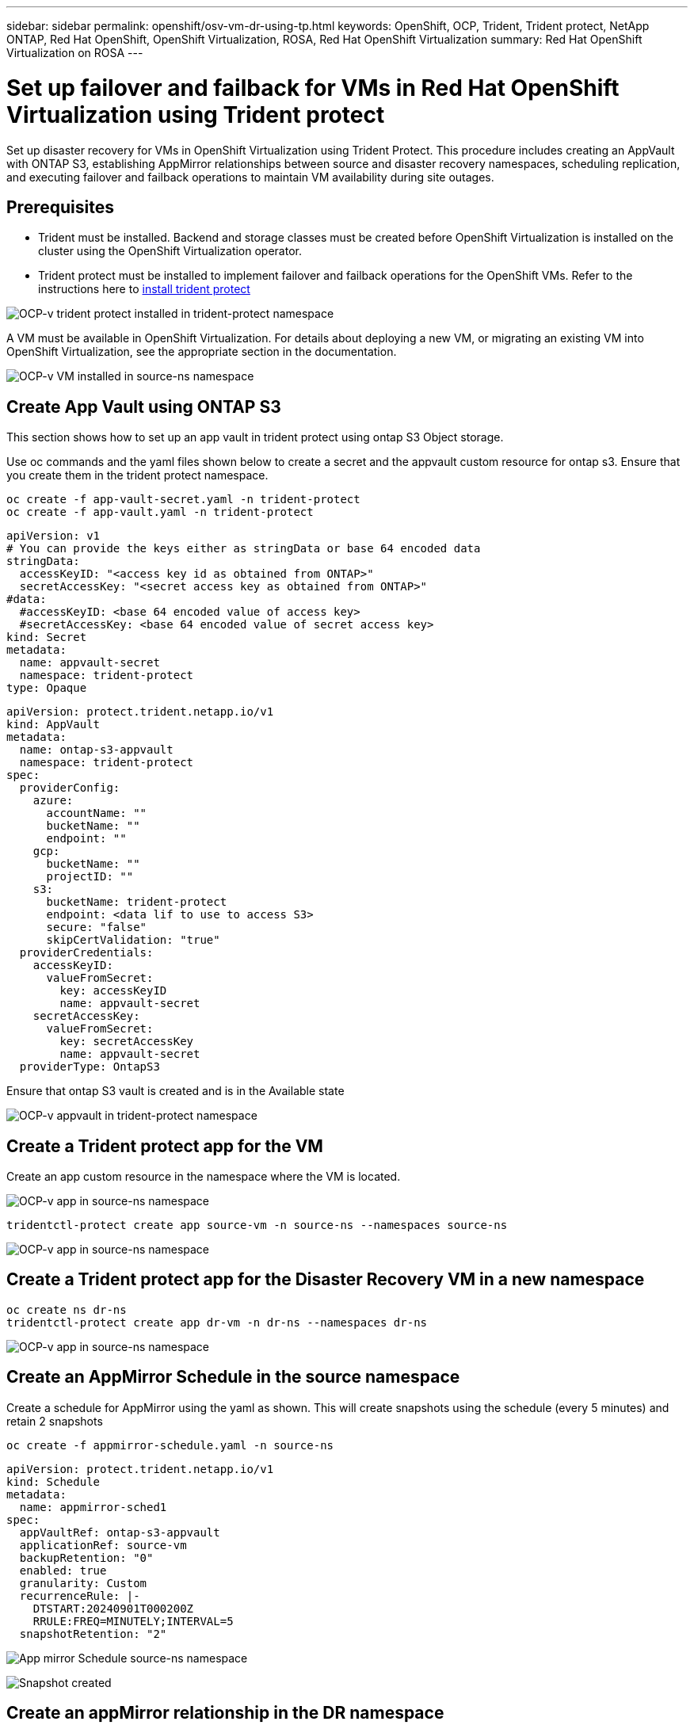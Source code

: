 ---
sidebar: sidebar
permalink: openshift/osv-vm-dr-using-tp.html
keywords: OpenShift, OCP, Trident, Trident protect, NetApp ONTAP, Red Hat OpenShift, OpenShift Virtualization, ROSA, Red Hat OpenShift Virtualization
summary: Red Hat OpenShift Virtualization on ROSA
---

= Set up failover and failback for VMs in Red Hat OpenShift Virtualization using Trident protect
:hardbreaks:
:nofooter:
:icons: font
:linkattrs:
:imagesdir: ../media/

[.lead]
Set up disaster recovery for VMs in OpenShift Virtualization using Trident Protect. This procedure includes creating an AppVault with ONTAP S3, establishing AppMirror relationships between source and disaster recovery namespaces, scheduling replication, and executing failover and failback operations to maintain VM availability during site outages.

== Prerequisites
*   Trident must be installed. Backend and storage classes must be created before OpenShift Virtualization is installed on the cluster using the OpenShift Virtualization operator. 

*   Trident protect must be installed to implement failover and failback operations for the OpenShift VMs. Refer to the instructions here to link:https://docs.netapp.com/us-en/trident/trident-protect/trident-protect-installation.html[install trident protect]

image:redhat-openshift-ocpv-tp-001.png[OCP-v trident protect installed in trident-protect namespace]

A VM must be available in OpenShift Virtualization. For details about deploying a new VM, or migrating an existing VM into OpenShift Virtualization, see the appropriate section in the documentation.

image:redhat-openshift-ocpv-tp-003.png[OCP-v VM installed in source-ns namespace]


== Create App Vault using ONTAP S3

This section shows how to set up an app vault in trident protect using ontap S3 Object  storage.

Use oc commands and the yaml files shown below to create a secret and the appvault custom resource for ontap s3. Ensure that you create them in the trident protect namespace. 

[source, cli]
oc create -f app-vault-secret.yaml -n trident-protect
oc create -f app-vault.yaml -n trident-protect

[source,yaml]
apiVersion: v1
# You can provide the keys either as stringData or base 64 encoded data
stringData:
  accessKeyID: "<access key id as obtained from ONTAP>"
  secretAccessKey: "<secret access key as obtained from ONTAP>"
#data:
  #accessKeyID: <base 64 encoded value of access key>
  #secretAccessKey: <base 64 encoded value of secret access key>
kind: Secret
metadata:
  name: appvault-secret
  namespace: trident-protect
type: Opaque

[source,yaml]
apiVersion: protect.trident.netapp.io/v1
kind: AppVault
metadata:
  name: ontap-s3-appvault
  namespace: trident-protect
spec:
  providerConfig:
    azure:
      accountName: ""
      bucketName: ""
      endpoint: ""
    gcp:
      bucketName: ""
      projectID: ""
    s3:
      bucketName: trident-protect
      endpoint: <data lif to use to access S3>
      secure: "false"
      skipCertValidation: "true"
  providerCredentials:
    accessKeyID:
      valueFromSecret:
        key: accessKeyID
        name: appvault-secret
    secretAccessKey:
      valueFromSecret:
        key: secretAccessKey
        name: appvault-secret
  providerType: OntapS3

Ensure that ontap S3 vault is created and is in the Available state

image:redhat-openshift-ocpv-tp-002.png[OCP-v appvault in trident-protect namespace]

== Create a Trident protect app for the VM

Create an app custom resource in the namespace where the VM is located. 

image:redhat-openshift-ocpv-tp-004.png[OCP-v app in source-ns namespace]

[source,CLI]
tridentctl-protect create app source-vm -n source-ns --namespaces source-ns

image:redhat-openshift-ocpv-tp-004.png[OCP-v app in source-ns namespace]

== Create a Trident protect app for the Disaster Recovery VM in a new namespace

[source,CLI]
oc create ns dr-ns
tridentctl-protect create app dr-vm -n dr-ns --namespaces dr-ns

image:redhat-openshift-ocpv-tp-005.png[OCP-v app in source-ns namespace]

== Create an AppMirror Schedule in the source namespace

Create a schedule for  AppMirror using the yaml as shown. This will create snapshots using the schedule (every 5 minutes)  and retain 2 snapshots

[source,CLI]
oc create -f appmirror-schedule.yaml -n source-ns

[source,yaml]
apiVersion: protect.trident.netapp.io/v1
kind: Schedule
metadata:
  name: appmirror-sched1
spec:
  appVaultRef: ontap-s3-appvault
  applicationRef: source-vm
  backupRetention: "0"
  enabled: true
  granularity: Custom
  recurrenceRule: |-
    DTSTART:20240901T000200Z
    RRULE:FREQ=MINUTELY;INTERVAL=5
  snapshotRetention: "2"

image:redhat-openshift-ocpv-tp-006.png[App mirror Schedule source-ns namespace]

image:redhat-openshift-ocpv-tp-007.png[Snapshot created]

== Create an appMirror relationship in the DR namespace

Create an Appmirror relationship in the Disaster Recovery namespace. Set the desiredState to Established.

[source,yaml]
apiVersion: protect.trident.netapp.io/v1
kind: AppMirrorRelationship
metadata:
  name: amr1
spec:
  desiredState: Established
  destinationAppVaultRef: ontap-s3-appvault
  destinationApplicationRef: dr-vm
  namespaceMapping:
  - destination: dr-ns
    source: source-ns
  recurrenceRule: |-
    DTSTART:20240901T000200Z
    RRULE:FREQ=MINUTELY;INTERVAL=5
  sourceAppVaultRef: ontap-s3-appvault
  sourceApplicationName: source-vm
  sourceApplicationUID: "<application UID of the source VM>"
  storageClassName: "ontap-nas"

NOTE: You can get the application UID of the source VM from the json output of the source app as shown below

image:redhat-openshift-ocpv-tp-008.png[App UID created]

image:redhat-openshift-ocpv-tp-009.png[Create App Mirror relationship]

When the AppMirror relationship is established, the most recent snapshot is transferred to the destination namespace. The PVC is created for the VM in the dr namespace, however, the VM pod is not yet created in the dr namespace.  

image:redhat-openshift-ocpv-tp-010.png[Create App Mirror relationship is Established]

image:redhat-openshift-ocpv-tp-011.png[State changes for App mirror]

image:redhat-openshift-ocpv-tp-012.png[PVC is created in the destination namespace]

== Promote the relationship to Failover
Change the desired state of the relationship to "Promoted" to create the VM in the DR namespace. The VM is still running in the source namespace.

[source,CLI]
oc patch amr amr1 -n dr-ns --type=merge -p '{"spec":{"desiredState":"Promoted"}}'

image:redhat-openshift-ocpv-tp-013.png[AppMirror relationship apply patch]

image:redhat-openshift-ocpv-tp-014.png[AppMirror relationship is in Promoted State]

image:redhat-openshift-ocpv-tp-015.png[VM created in the DR namespace]

image:redhat-openshift-ocpv-tp-016.png[VM in source ns still running]

== Establish the relationship again to Failback
Change the desired state of the relationship to "Established". The VM is deleted in the DR namespace. The pvc still exists in the DR namespace. The VM is still running in the source namespace. The original relationship from source namespace to DR ns is established. . 

[source,CLI]
oc patch amr amr1 -n dr-ns --type=merge -p '{"spec":{"desiredState":"Established"}}'

image:redhat-openshift-ocpv-tp-017.png[Patch to Established State]

image:redhat-openshift-ocpv-tp-018.png[App Mirror in Established State]

image:redhat-openshift-ocpv-tp-019.png[PVC in DR ns still remains]

image:redhat-openshift-ocpv-tp-020.png[POD and PVC in source ns still remains]


== Video Demonstration 

The following video shows a demonstration of implementing a  Disaster Recovery Scenario for an OpenShift VM using Trident Protect

video::ae4bdcf7-b344-4f19-89ed-b2d500f94efd[panopto, title="Disaster Recovery using Trident Protect", width=360]


// NetApp Solutions restructuring (jul 2025) - renamed from containers/rh-os-n_use_case_openshift_virtualization_tp_dr.adoc
